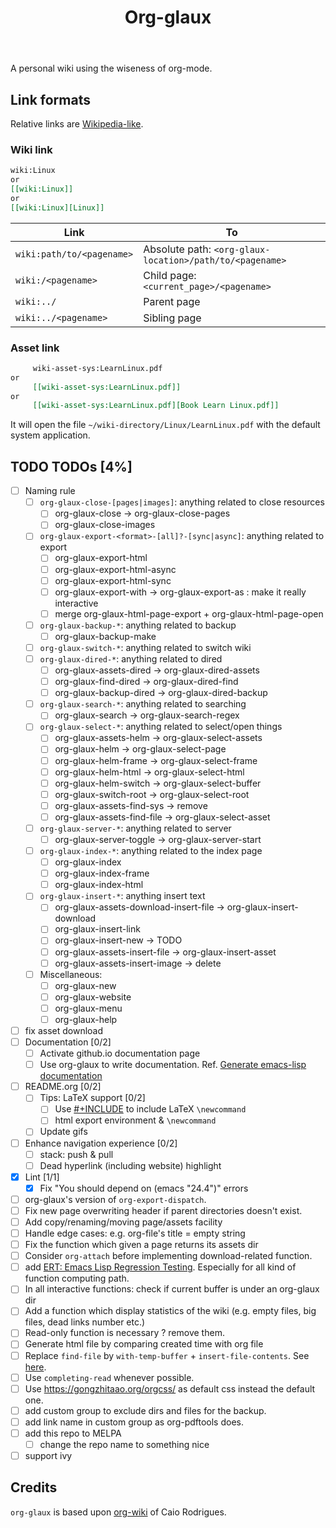 #+TITLE: Org-glaux 
A personal wiki using the wiseness of org-mode.

** Link formats
Relative links are [[https://en.wikipedia.org/wiki/Help:Link#Subpage_links][Wikipedia-like]].
*** Wiki link

    #+BEGIN_SRC org 
	wiki:Linux 
    or 
	[[wiki:Linux]]
    or
	[[wiki:Linux][Linux]]  
    #+END_SRC

  |---------------------------+---------------------------------------------------------|
  | Link                      | To                                                      |
  |---------------------------+---------------------------------------------------------|
  | ~wiki:path/to/<pagename>~ | Absolute path: ~<org-glaux-location>/path/to/<pagename>~ |
  | ~wiki:/<pagename>~        | Child page: ~<current_page>/<pagename>~                 |
  | ~wiki:../~                | Parent page                                             |
  | ~wiki:../<pagename>~      | Sibling page                                            |
  |---------------------------+---------------------------------------------------------|

*** Asset link
#+BEGIN_SRC org
     wiki-asset-sys:LearnLinux.pdf
or 
     [[wiki-asset-sys:LearnLinux.pdf]]
or
     [[wiki-asset-sys:LearnLinux.pdf][Book Learn Linux.pdf]]
#+END_SRC

It will open the file =~/wiki-directory/Linux/LearnLinux.pdf= with the
default system application.

** TODO TODOs [4%]
  - [ ] Naming rule
    - [ ] ~org-glaux-close-[pages|images]~: anything related to close resources
      - [ ] org-glaux-close -> org-glaux-close-pages
      - [ ] org-glaux-close-images	      
    - [ ] ~org-glaux-export-<format>-[all]?-[sync|async]~: anything related to export
      - [ ] org-glaux-export-html	      
      - [ ] org-glaux-export-html-async   
      - [ ] org-glaux-export-html-sync    
      - [ ] org-glaux-export-with -> org-glaux-export-as : make it really interactive
      - [ ] merge org-glaux-html-page-export + org-glaux-html-page-open      
    - [ ] ~org-glaux-backup-*~: anything related to backup
      - [ ] org-glaux-backup-make	      
    - [ ] ~org-glaux-switch-*~: anything related to switch wiki
    - [ ] ~org-glaux-dired-*~: anything related to dired
      - [ ] org-glaux-assets-dired -> org-glaux-dired-assets      
      - [ ] org-glaux-find-dired	-> org-glaux-dired-find
      - [ ] org-glaux-backup-dired -> org-glaux-dired-backup
    - [ ] ~org-glaux-search-*~: anything related to searching
      - [ ] org-glaux-search -> org-glaux-search-regex	      
    - [ ] ~org-glaux-select-*~: anything related to select/open things
      - [ ] org-glaux-assets-helm -> org-glaux-select-assets
      - [ ] org-glaux-helm -> org-glaux-select-page	      
      - [ ] org-glaux-helm-frame -> org-glaux-select-frame
      - [ ] org-glaux-helm-html -> org-glaux-select-html      
      - [ ] org-glaux-helm-switch -> org-glaux-select-buffer
      - [ ] org-glaux-switch-root -> org-glaux-select-root
      - [ ] org-glaux-assets-find-sys -> remove
      - [ ] org-glaux-assets-find-file -> org-glaux-select-asset  
    - [ ] ~org-glaux-server-*~: anything related to server
      - [ ] org-glaux-server-toggle -> org-glaux-server-start
    - [ ] ~org-glaux-index-*~: anything related to the index page
      - [ ] org-glaux-index 
      - [ ] org-glaux-index-frame	      
      - [ ] org-glaux-index-html
    - [ ] ~org-glaux-insert-*~: anything insert text
      - [ ] org-glaux-assets-download-insert-file -> org-glaux-insert-download
      - [ ] org-glaux-insert-link	      
      - [ ] org-glaux-insert-new -> TODO      
      - [ ] org-glaux-assets-insert-file -> org-glaux-insert-asset
      - [ ] org-glaux-assets-insert-image -> delete
    - [ ] Miscellaneous:
      - [ ] org-glaux-new		      
      - [ ] org-glaux-website	      
      - [ ] org-glaux-menu		      
      - [ ] org-glaux-help		      
  - [ ] fix asset download
  - [ ] Documentation [0/2]
    - [ ] Activate github.io documentation page
    - [ ] Use org-glaux to write documentation. Ref. [[https://kitchingroup.cheme.cmu.edu/blog/2014/10/17/Generate-emacs-lisp-documentation/][Generate emacs-lisp documentation]]
  - [ ] README.org [0/2]
    - [ ] Tips: LaTeX support [0/2]
      - [ ] Use [[https://orgmode.org/manual/Include-Files.html][#+INCLUDE]] to include LaTeX ~\newcommand~
      - [ ] html export environment & ~\newcommand~
    - [ ] Update gifs
  - [ ] Enhance navigation experience  [0/2]
    - [ ] stack: push & pull
    - [ ] Dead hyperlink (including website) highlight 
  - [X] Lint [1/1]
    - [X] Fix "You should depend on (emacs "24.4")" errors
  - [ ] org-glaux's version of ~org-export-dispatch~.
  - [ ] Fix new page overwriting header if parent directories doesn't exist.
  - [ ] Add copy/renaming/moving page/assets facility
  - [ ] Handle edge cases: e.g. org-file's title = empty string
  - [ ] Fix the function which given a page returns its assets dir
  - [ ] Consider ~org-attach~ before implementing download-related function.
  - [ ] add [[https://www.gnu.org/software/emacs/manual/html_node/ert/index.html][ERT: Emacs Lisp Regression Testing]]. Especially for all kind of function computing path.
  - [ ] In all interactive functions: check if current buffer is under an org-glaux dir
  - [ ] Add a function which display statistics of the wiki (e.g. empty files, big files, dead links number etc.)
  - [ ] Read-only function is necessary ? remove them.
  - [ ] Generate html file by comparing created time with org file
  - [ ] Replace ~find-file~ by ~with-temp-buffer~ + ~insert-file-contents~. See [[https://emacs.stackexchange.com/questions/2868/whats-wrong-with-find-file-noselect][here]].
  - [ ] Use ~completing-read~ whenever possible.
  - [ ] Use https://gongzhitaao.org/orgcss/ as default css instead the default one.
  - [ ] add custom group to exclude dirs and files for the backup.
  - [ ] add link name in custom group as org-pdftools does.
  - [ ] add this repo to MELPA
    - [ ] change the repo name to something nice
  - [ ] support ivy

** Credits
~org-glaux~ is based upon [[https://github.com/caiorss/org-wiki/issues][org-wiki]] of Caio Rodrigues.
